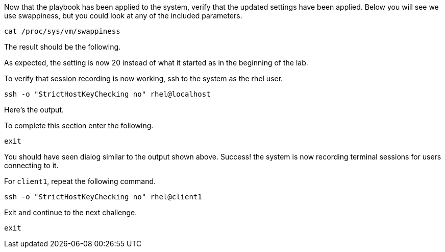 Now that the playbook has been applied to the system, verify that the
updated settings have been applied. Below you will see we use
swappiness, but you could look at any of the included parameters.

[source,bash,run]
----
cat /proc/sys/vm/swappiness
----

The result should be the following.

As expected, the setting is now 20 instead of what it started as in the
beginning of the lab.

To verify that session recording is now working, ssh to the system as
the rhel user.

[source,bash,run]
----
ssh -o "StrictHostKeyChecking no" rhel@localhost
----

Here’s the output.

To complete this section enter the following.

[source,bash,run]
----
exit
----

You should have seen dialog similar to the output shown above. Success!
the system is now recording terminal sessions for users connecting to
it.

For `client1`, repeat the following command.

[source,bash,run]
----
ssh -o "StrictHostKeyChecking no" rhel@client1
----

Exit and continue to the next challenge.

[source,bash,run]
----
exit
----
